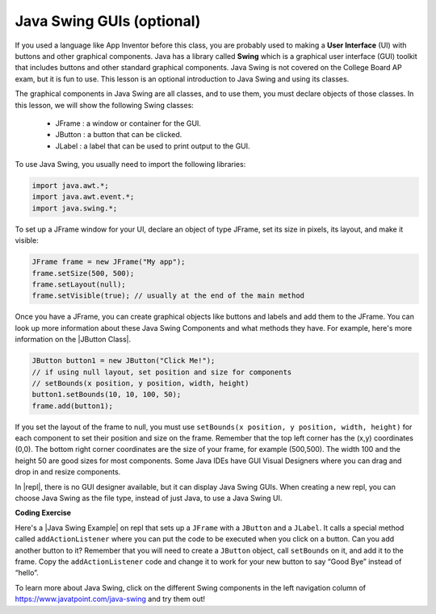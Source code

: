 .. qnum::
   :prefix: 2-14-
   :start: 1


.. |CodingEx| image:: ../../_static/codingExercise.png
    :width: 30px
    :align: middle
    :alt: coding exercise


.. |Exercise| image:: ../../_static/exercise.png
    :width: 35
    :align: middle
    :alt: exercise


.. |Groupwork| image:: ../../_static/groupwork.png
    :width: 35
    :align: middle
    :alt: groupwork

.. |repl| raw:: html

   <a href="https://firewalledreplit.com" target="_blank" style="text-decoration:underline">replit</a>

.. |Java Swing Example| raw:: html

   <a href="https://firewalledreplit.com/@BerylHoffman/JavaSwingHello" target="_blank" style="text-decoration:underline">Java Swing Example</a>

.. |JButton Class| raw:: html

   <a href="https://www.javatpoint.com/java-jbutton" target="_blank" style="text-decoration:underline">JButton Class</a>


Java Swing GUIs (optional)
==============================

If you used a language like App Inventor before this class, you are probably used to making a **User Interface** (UI) with buttons and other graphical components. Java has a library called **Swing** which is a graphical user interface (GUI) toolkit that includes buttons and other standard graphical components. Java Swing is not covered on the College Board AP exam, but it is fun to use. This lesson is an optional introduction to Java Swing and using its classes.

The graphical components in Java Swing are all classes, and to use them, you must declare objects of those classes. In this lesson, we will show the following Swing classes:

    - JFrame : a window or container for the GUI.
    - JButton : a button that can be clicked.
    - JLabel : a label that can be used to print output to the GUI.

To use Java Swing, you usually need to import the following libraries:

.. code-block:: java

    import java.awt.*;
    import java.awt.event.*;
    import java.swing.*;

To set up a JFrame window for your UI, declare an object of type JFrame, set its size in pixels, its layout, and make it visible:

.. code-block:: java

    JFrame frame = new JFrame("My app");
    frame.setSize(500, 500);
    frame.setLayout(null);
    frame.setVisible(true); // usually at the end of the main method

Once you have a JFrame, you can create graphical objects like buttons and labels and add them to the JFrame. You can look up more information about these Java Swing Components and what methods they have. For example, here's more information on the |JButton Class|.

.. code-block:: java

    JButton button1 = new JButton("Click Me!");
    // if using null layout, set position and size for components
    // setBounds(x position, y position, width, height)
    button1.setBounds(10, 10, 100, 50);
    frame.add(button1);

If you set the layout of the frame to null, you must use ``setBounds(x position, y position, width, height)`` for each component to set their position and size on the frame. Remember that the top left corner has the (x,y) coordinates (0,0). The bottom right corner coordinates are the size of your frame, for example (500,500). The width 100 and the height 50 are good sizes for most components. Some Java IDEs have GUI Visual Designers where you can drag and drop in and resize components.

In |repl|, there is no GUI designer available, but it can display Java Swing GUIs. When creating a new repl, you can choose Java Swing as the file type, instead of just Java, to use a Java Swing UI.

|CodingEx| **Coding Exercise**

Here's a |Java Swing Example| on repl that sets up a ``JFrame`` with a ``JButton`` and a ``JLabel``. It calls a special method called ``addActionListener`` where you can put the code to be executed when you click on a button. Can you add another button to it? Remember that you will need to create a ``JButton`` object, call ``setBounds`` on it, and add it to the frame. Copy the ``addActionListener`` code and change it to work for your new button to say “Good Bye” instead of “hello”.

.. raw:: html

    <iframe height="800px" width="100%" style="max-width:90%; margin-left:5%" src="https://firewalledreplit.com/@BerylHoffman/JavaSwingHello?lite=true" scrolling="no" frameborder="no" allowtransparency="true" allowfullscreen="true" sandbox="allow-forms allow-pointer-lock allow-popups allow-same-origin allow-scripts allow-modals"></iframe><br>

To learn more about Java Swing, click on the different Swing components in the left navigation column of https://www.javatpoint.com/java-swing and try them out!
